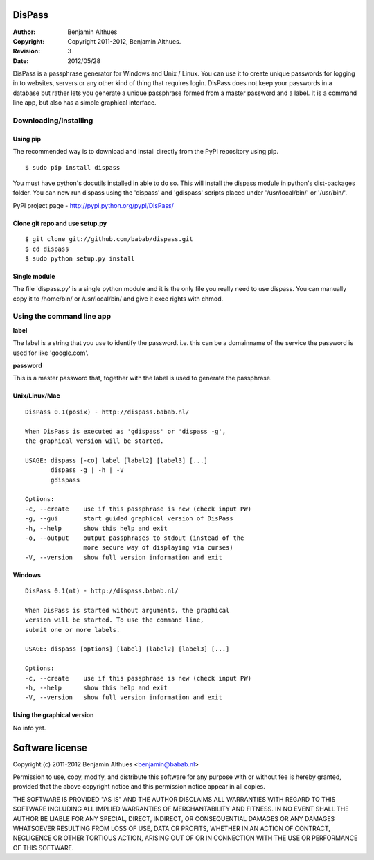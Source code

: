 DisPass
*******
:Author: Benjamin Althues
:Copyright: Copyright 2011-2012, Benjamin Althues.
:Revision: 3
:Date: 2012/05/28

DisPass is a passphrase generator for Windows and Unix / Linux.
You can use it to create unique passwords for logging in to websites, servers
or any other kind of thing that requires login.
DisPass does not keep your passwords in a database but rather lets you
generate a unique passphrase formed from a master password and a label.
It is a command line app, but also has a simple graphical interface.


Downloading/Installing
======================


Using pip
---------

The recommended way is to download and install directly from the PyPI
repository using pip.

::

   $ sudo pip install dispass

You must have python's docutils installed in able to do so.
This will install the dispass module in python's dist-packages folder.
You can now run dispass using the 'dispass' and 'gdispass' scripts
placed under '/usr/local/bin/' or '/usr/bin/'.

PyPI project page - http://pypi.python.org/pypi/DisPass/


Clone git repo and use setup.py
-------------------------------

::

   $ git clone git://github.com/babab/dispass.git
   $ cd dispass
   $ sudo python setup.py install


Single module
-------------
The file 'dispass.py' is a single python module and it is the only file
you really need to use dispass. You can manually copy it to /home/bin/ or
/usr/local/bin/ and give it exec rights with chmod.


Using the command line app
==========================

**label**

The label is a string that you use to identify the password.
i.e. this can be a domainname of the service the password is used for
like 'google.com'.

**password**

This is a master password that, together with the label is used to generate
the passphrase.


Unix/Linux/Mac
--------------

::

   DisPass 0.1(posix) - http://dispass.babab.nl/

   When DisPass is executed as 'gdispass' or 'dispass -g',
   the graphical version will be started.

   USAGE: dispass [-co] label [label2] [label3] [...]
          dispass -g | -h | -V
          gdispass

   Options:
   -c, --create    use if this passphrase is new (check input PW)
   -g, --gui       start guided graphical version of DisPass
   -h, --help      show this help and exit
   -o, --output    output passphrases to stdout (instead of the
                   more secure way of displaying via curses)
   -V, --version   show full version information and exit


Windows
-------

::

   DisPass 0.1(nt) - http://dispass.babab.nl/

   When DisPass is started without arguments, the graphical
   version will be started. To use the command line,
   submit one or more labels.

   USAGE: dispass [options] [label] [label2] [label3] [...]

   Options:
   -c, --create    use if this passphrase is new (check input PW)
   -h, --help      show this help and exit
   -V, --version   show full version information and exit


Using the graphical version
---------------------------

No info yet.


Software license
****************

Copyright (c) 2011-2012 Benjamin Althues <benjamin@babab.nl>

Permission to use, copy, modify, and distribute this software for any
purpose with or without fee is hereby granted, provided that the above
copyright notice and this permission notice appear in all copies.

THE SOFTWARE IS PROVIDED "AS IS" AND THE AUTHOR DISCLAIMS ALL WARRANTIES
WITH REGARD TO THIS SOFTWARE INCLUDING ALL IMPLIED WARRANTIES OF
MERCHANTABILITY AND FITNESS. IN NO EVENT SHALL THE AUTHOR BE LIABLE FOR
ANY SPECIAL, DIRECT, INDIRECT, OR CONSEQUENTIAL DAMAGES OR ANY DAMAGES
WHATSOEVER RESULTING FROM LOSS OF USE, DATA OR PROFITS, WHETHER IN AN
ACTION OF CONTRACT, NEGLIGENCE OR OTHER TORTIOUS ACTION, ARISING OUT OF
OR IN CONNECTION WITH THE USE OR PERFORMANCE OF THIS SOFTWARE.





.. vim: set et ts=3 sw=3 sts=3 ai:
